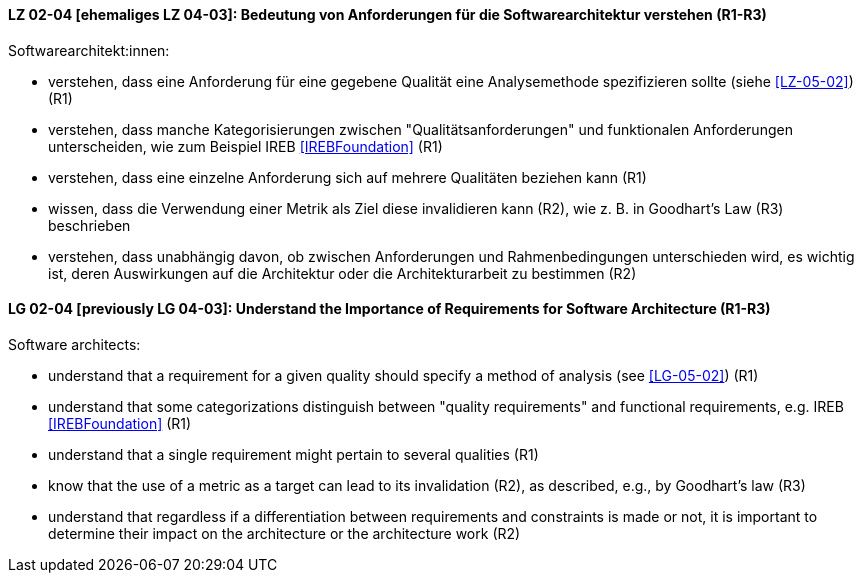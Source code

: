 
// tag::DE[]
[[LZ-02-04]]
==== LZ 02-04 [ehemaliges LZ 04-03]: Bedeutung von Anforderungen für die Softwarearchitektur verstehen (R1-R3)

Softwarearchitekt:innen:

* verstehen, dass eine Anforderung für eine gegebene Qualität
  eine Analysemethode spezifizieren sollte (siehe <<LZ-05-02>>) (R1)
* verstehen, dass manche Kategorisierungen zwischen
  "Qualitätsanforderungen" und funktionalen Anforderungen
  unterscheiden, wie zum Beispiel IREB <<IREBFoundation>> (R1)
* verstehen, dass eine einzelne Anforderung sich auf mehrere
  Qualitäten beziehen kann (R1)
* wissen, dass die Verwendung einer Metrik als Ziel diese invalidieren
  kann (R2), wie z.{nbsp}B. in Goodhart's Law (R3) beschrieben
* verstehen, dass unabhängig davon, ob zwischen Anforderungen und
  Rahmenbedingungen unterschieden wird, es wichtig ist, deren
  Auswirkungen auf die Architektur oder die Architekturarbeit zu
  bestimmen (R2)

// end::DE[]

// tag::EN[]
[[LG-02-04]]
==== LG 02-04 [previously LG 04-03]: Understand the Importance of Requirements for Software Architecture (R1-R3)

Software architects:

* understand that a requirement for a given quality should 
  specify a method of analysis (see <<LG-05-02>>) (R1)
* understand that some categorizations distinguish between "quality
  requirements" and functional requirements, e.g. IREB <<IREBFoundation>> (R1)
* understand that a single requirement might pertain to several
  qualities  (R1)
* know that the use of a metric as a target can lead to its
  invalidation (R2), as described, e.g., by Goodhart's law (R3)
* understand that regardless if a differentiation between requirements
  and constraints is made or not, it is important to determine their
  impact on the architecture or the architecture work (R2)

// end::EN[]
